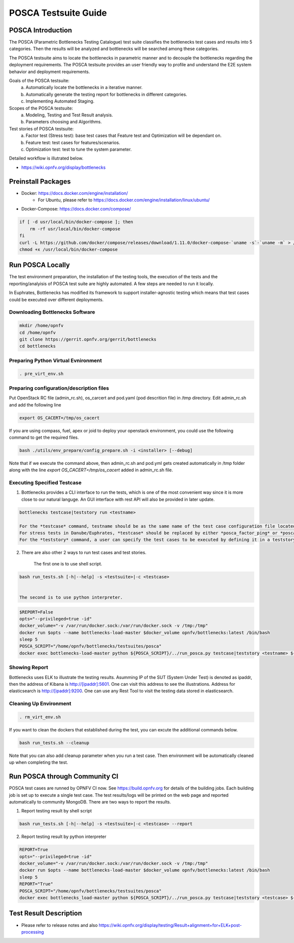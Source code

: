 .. This work is licensed under a Creative Commons Attribution 4.0 International License.
.. http://creativecommons.org/licenses/by/4.0
.. (c) Huawei Technologies Co.,Ltd and others.

*********************
POSCA Testsuite Guide
*********************


POSCA Introduction
====================
The POSCA (Parametric Bottlenecks Testing Catalogue) test suite
classifies the bottlenecks test cases and results into 5 categories.
Then the results will be analyzed and bottlenecks will be searched
among these categories.

The POSCA testsuite aims to locate the bottlenecks in parametric
manner and to decouple the bottlenecks regarding the deployment
requirements.
The POSCA testsuite provides an user friendly way to profile and
understand the E2E system behavior and deployment requirements.

Goals of the POSCA testsuite:
 a) Automatically locate the bottlenecks in a iterative manner.
 b) Automatically generate the testing report for bottlenecks in different categories.
 c) Implementing Automated Staging.

Scopes of the POSCA testsuite:
 a) Modeling, Testing and Test Result analysis.
 b) Parameters choosing and Algorithms.

Test stories of POSCA testsuite:
 a) Factor test (Stress test): base test cases that Feature test and Optimization will be dependant on.
 b) Feature test: test cases for features/scenarios.
 c) Optimization test: test to tune the system parameter.

Detailed workflow is illutrated below.

* https://wiki.opnfv.org/display/bottlenecks


Preinstall Packages
====================

* Docker: https://docs.docker.com/engine/installation/
    * For Ubuntu, please refer to https://docs.docker.com/engine/installation/linux/ubuntu/

* Docker-Compose: https://docs.docker.com/compose/

.. code-block:: bash

    if [ -d usr/local/bin/docker-compose ]; then
        rm -rf usr/local/bin/docker-compose
    fi
    curl -L https://github.com/docker/compose/releases/download/1.11.0/docker-compose-`uname -s`-`uname -m` > /usr/local/bin/docker-compose
    chmod +x /usr/local/bin/docker-compose


Run POSCA Locally
=================

The test environment preparation, the installation of the testing tools,
the execution of the tests and the reporting/analyisis of POSCA test suite
are highly automated.
A few steps are needed to run it locally.

In Euphrates, Bottlenecks has modified its framework to support installer-agnostic
testing which means that test cases could be executed over different deployments.


Downloading Bottlenecks Software
--------------------------------

.. code-block:: bash

    mkdir /home/opnfv
    cd /home/opnfv
    git clone https://gerrit.opnfv.org/gerrit/bottlenecks
    cd bottlenecks


Preparing Python Virtual Evnironment
------------------------------------

.. code-block:: bash

    . pre_virt_env.sh


Preparing configuration/description files
-----------------------------------------

Put OpenStack RC file (admin_rc.sh), os_carcert and pod.yaml (pod descrition file) in /tmp directory.
Edit admin_rc.sh and add the following line

.. code-block:: bash

    export OS_CACERT=/tmp/os_cacert

If you are using compass, fuel, apex or joid to deploy your openstack
environment, you could use the following command to get the required files.

.. code-block:: bash

    bash ./utils/env_prepare/config_prepare.sh -i <installer> [--debug]

Note that if we execute the command above, then admin_rc.sh and pod.yml gets created automatically in /tmp folder along with the line `export OS_CACERT=/tmp/os_cacert` added in admin_rc.sh file.


Executing Specified Testcase
---------------------------

1. Bottlenecks provides a CLI interface to run the tests, which is one of the most convenient way since it is more close to our natural languge. An GUI interface with rest API will also be provided in later update.

.. code-block:: bash

    bottlenecks testcase|teststory run <testname>

    For the *testcase* command, testname should be as the same name of the test case configuration file located in testsuites/posca/testcase_cfg.
    For stress tests in Danube/Euphrates, *testcase* should be replaced by either *posca_factor_ping* or *posca_factor_system_bandwidth*.
    For the *teststory* command, a user can specify the test cases to be executed by defining it in a teststory configuration file located in testsuites/posca/testsuite_story. There is also an example there named *posca_factor_test*.

2. There are also other 2 ways to run test cases and test stories.

    The first one is to use shell script.

.. code-block:: bash

    bash run_tests.sh [-h|--help] -s <testsuite>|-c <testcase>


    The second is to use python interpreter.

.. code-block:: bash

    $REPORT=False
    opts="--privileged=true -id"
    docker_volume="-v /var/run/docker.sock:/var/run/docker.sock -v /tmp:/tmp"
    docker run $opts --name bottlenecks-load-master $docker_volume opnfv/bottlenecks:latest /bin/bash
    sleep 5
    POSCA_SCRIPT="/home/opnfv/bottlenecks/testsuites/posca"
    docker exec bottlenecks-load-master python ${POSCA_SCRIPT}/../run_posca.py testcase|teststory <testname> ${REPORT}


Showing Report
--------------

Bottlenecks uses ELK to illustrate the testing results.
Asumming IP of the SUT (System Under Test) is denoted as ipaddr,
then the address of Kibana is http://[ipaddr]:5601. One can visit this address to see the illustrations.
Address for elasticsearch is http://[ipaddr]:9200. One can use any Rest Tool to visit the testing data stored in elasticsearch.

Cleaning Up Environment
-----------------------

.. code-block:: bash

    . rm_virt_env.sh


If you want to clean the dockers that established during the test, you can excute the additional commands below.

.. code-block:: bash

    bash run_tests.sh --cleanup

Note that you can also add cleanup parameter when you run a test case. Then environment will be automatically cleaned up when
completing the test.

Run POSCA through Community CI
==============================
POSCA test cases are runned by OPNFV CI now. See https://build.opnfv.org for details of the building jobs.
Each building job is set up to execute a single test case. The test results/logs will be printed on the web page and
reported automatically to community MongoDB. There are two ways to report the results.

1. Report testing result by shell script

.. code-block:: bash

    bash run_tests.sh [-h|--help] -s <testsuite>|-c <testcase> --report

2. Report testing result by python interpreter

.. code-block:: bash

    REPORT=True
    opts="--privileged=true -id"
    docker_volume="-v /var/run/docker.sock:/var/run/docker.sock -v /tmp:/tmp"
    docker run $opts --name bottlenecks-load-master $docker_volume opnfv/bottlenecks:latest /bin/bash
    sleep 5
    REPORT="True"
    POSCA_SCRIPT="/home/opnfv/bottlenecks/testsuites/posca"
    docker exec bottlenecks_load-master python ${POSCA_SCRIPT}/../run_posca.py testcase|teststory <testcase> ${REPORT}

Test Result Description
=======================
* Please refer to release notes and also https://wiki.opnfv.org/display/testing/Result+alignment+for+ELK+post-processing
